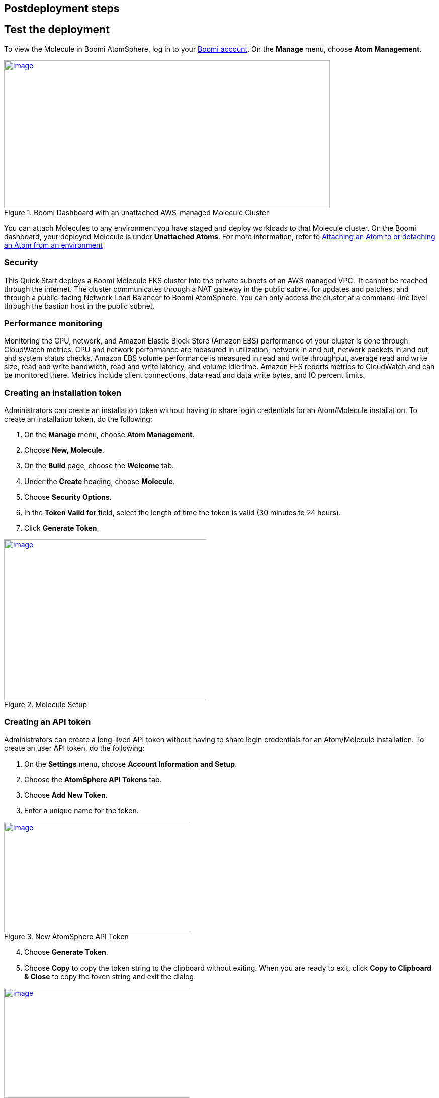 // Include any postdeployment steps here, such as steps necessary to test that the deployment was successful. If there are no postdeployment steps, leave this file empty.

== Postdeployment steps

== Test the deployment
To view the Molecule in Boomi AtomSphere, log in to your https://platform.boomi.com/[Boomi account^]. On the *Manage* menu, choose *Atom Management*.

[#AddInfo1]
.Boomi Dashboard with an unattached AWS-managed Molecule Cluster
[link=images/image3.png]
image::../images/image3.png[image,width=648,height=293]

You can attach Molecules to any environment you have staged and deploy workloads to that Molecule cluster. On the Boomi dashboard, your deployed Molecule is under *Unattached Atoms*. For more information, refer to https://help.boomi.com/bundle/integration/page/t-atm-Attaching_an_Atom_to_an_Enviro.html[Attaching an Atom to or detaching an Atom from an environment^]

=== Security
This Quick Start deploys a Boomi Molecule EKS cluster into the private subnets of an AWS managed VPC. Tt cannot be reached through the internet. The cluster communicates through a NAT gateway in the public subnet for updates and patches, and through a public-facing Network Load Balancer to Boomi AtomSphere. You can only access the cluster at a command-line level through the bastion host in the public subnet.

=== Performance monitoring

Monitoring the CPU, network, and Amazon Elastic Block Store (Amazon EBS) performance of your cluster is done through CloudWatch metrics. CPU and network performance are measured in utilization, network in and out, network packets in and out, and system status checks. Amazon EBS volume performance is measured in read and write throughput, average read and write size, read and write bandwidth, read and write latency, and volume idle time. Amazon EFS reports metrics to CloudWatch and can be monitored there. Metrics include client connections, data read and data write bytes, and IO percent limits.

=== Creating an installation token

Administrators can create an installation token without having to share login credentials for an Atom/Molecule installation. To create an installation token, do the following:

. On the *Manage* menu, choose *Atom Management*.
. Choose *New, Molecule*.
. On the *Build* page, choose the *Welcome* tab.
. Under the *Create* heading, choose *Molecule*.
. Choose *Security Options*.
. In the *Token Valid for* field, select the length of time the token is valid (30 minutes to 24 hours).
. Click *Generate Token*.

[#AddInfo2]
.Molecule Setup
[link=images/image6.png]
image::../images/image6.png[image,width=402,height=319]

=== Creating an API token

Administrators can create a long-lived API token without having to share login credentials for an Atom/Molecule installation. To create an user API token, do the following:

. On the *Settings* menu, choose *Account Information and Setup*.
. Choose the *AtomSphere API Tokens* tab.
. Choose *Add New Token*.

[start=3]
. Enter a unique name for the token.

[#AddInfo3]
.New AtomSphere API Token
[link=images/image9.png]
image::../images/image9.png[image,width=370,height=219]

[start=4]
. Choose *Generate Token*.
. Choose *Copy* to copy the token string to the clipboard without exiting. When you are ready to exit, click *Copy to Clipboard & Close* to copy the token string and exit the dialog. 

[#AddInfo4]
.Copying the token string
[link=images/image10.png]
image::../images/image10.png[image,width=370,height=219]

Copy the token key value to a secure location. It is recommended that you treat tokens with the same level of security as you would a password. If you lose it, you will have to generate a new token and revoke the old one.